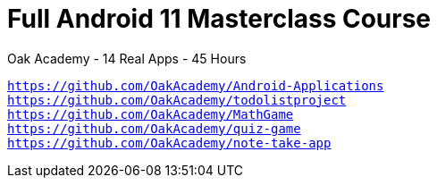 = Full Android 11 Masterclass Course
:toc: right
:source-highlighter: coderay
Oak Academy - 14 Real Apps - 45 Hours

[verse]
____
https://github.com/OakAcademy/Android-Applications
https://github.com/OakAcademy/todolistproject
https://github.com/OakAcademy/MathGame
https://github.com/OakAcademy/quiz-game
https://github.com/OakAcademy/note-take-app
____

